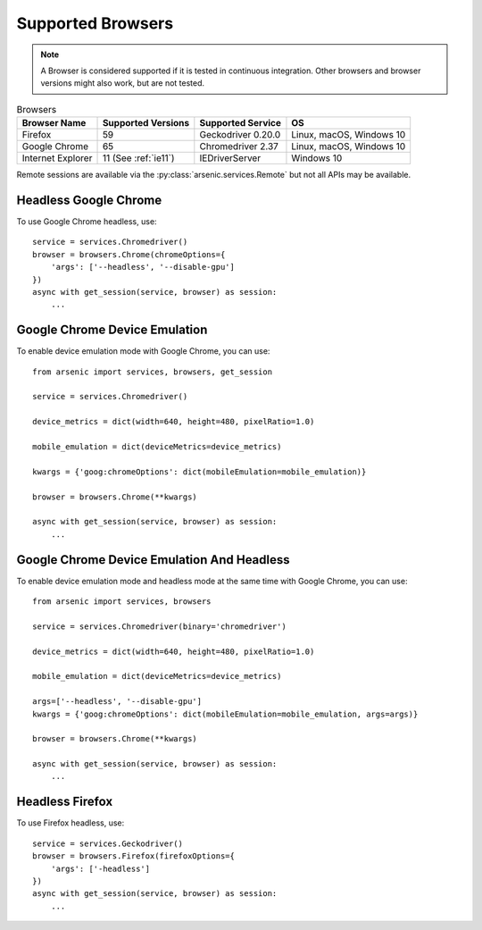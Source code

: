 Supported Browsers
##################

.. note::

    A Browser is considered supported if it is tested in continuous integration.
    Other browsers and browser versions might also work, but are not tested.


.. list-table:: Browsers
   :header-rows: 1

   * - Browser Name
     - Supported Versions
     - Supported Service
     - OS
   * - Firefox
     - 59
     - Geckodriver 0.20.0
     - Linux, macOS, Windows 10
   * - Google Chrome
     - 65
     - Chromedriver 2.37
     - Linux, macOS, Windows 10
   * - Internet Explorer
     - 11 (See :ref:`ie11`)
     - IEDriverServer
     - Windows 10

Remote sessions are available via the :py:class:`arsenic.services.Remote` but not all APIs may be available.


Headless Google Chrome
**********************


To use Google Chrome headless, use::

    service = services.Chromedriver()
    browser = browsers.Chrome(chromeOptions={
        'args': ['--headless', '--disable-gpu']
    })
    async with get_session(service, browser) as session:
        ...


Google Chrome Device Emulation
******************************

To enable device emulation mode with Google Chrome, you can use::

    from arsenic import services, browsers, get_session

    service = services.Chromedriver()

    device_metrics = dict(width=640, height=480, pixelRatio=1.0)

    mobile_emulation = dict(deviceMetrics=device_metrics)

    kwargs = {'goog:chromeOptions': dict(mobileEmulation=mobile_emulation)}

    browser = browsers.Chrome(**kwargs)

    async with get_session(service, browser) as session:
        ...


Google Chrome Device Emulation And Headless
*******************************************

To enable device emulation mode and headless mode at the same time with Google Chrome, you can use::


    from arsenic import services, browsers

    service = services.Chromedriver(binary='chromedriver')

    device_metrics = dict(width=640, height=480, pixelRatio=1.0)

    mobile_emulation = dict(deviceMetrics=device_metrics)

    args=['--headless', '--disable-gpu']
    kwargs = {'goog:chromeOptions': dict(mobileEmulation=mobile_emulation, args=args)}

    browser = browsers.Chrome(**kwargs)

    async with get_session(service, browser) as session:
        ...


Headless Firefox
****************

To use Firefox headless, use::

    service = services.Geckodriver()
    browser = browsers.Firefox(firefoxOptions={
        'args': ['-headless']
    })
    async with get_session(service, browser) as session:
        ...
